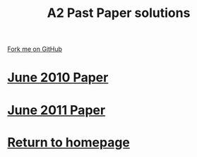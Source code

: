 #+STARTUP:indent
#+HTML_HEAD: <link rel="stylesheet" type="text/css" href="css/styles.css"/>
#+HTML_HEAD_EXTRA: <link href='http://fonts.googleapis.com/css?family=Ubuntu+Mono|Ubuntu' rel='stylesheet' type='text/css'>
#+BEGIN_COMMENT
#+STYLE: <link rel="stylesheet" type="text/css" href="css/styles.css"/>
#+STYLE: <link href='http://fonts.googleapis.com/css?family=Ubuntu+Mono|Ubuntu' rel='stylesheet' type='text/css'>
#+END_COMMENT
#+OPTIONS: f:nil author:nil num:1 creator:nil timestamp:nil 

#+TITLE: A2 Past Paper solutions
#+AUTHOR: Stephen Brown
#+OPTIONS: toc:nil f:nil author:nil num:nil creator:nil timestamp:nil 

#+BEGIN_HTML
<div class="github-fork-ribbon-wrapper left">
<div class="github-fork-ribbon">
<a href="https://github.com/stsb11/gcse_theory">Fork me on GitHub</a>
</div>
</div>
#+END_HTML
* [[file:examples/2010.pdf][June 2010 Paper]]
:PROPERTIES:
:HTML_CONTAINER_CLASS: link-heading
:END:
* [[file:examples/2011.pdf][June 2011 Paper]]
:PROPERTIES:
:HTML_CONTAINER_CLASS: link-heading
:END:
* [[http://www.bournetoinvent.com][Return to homepage]]
:PROPERTIES:
:HTML_CONTAINER_CLASS: link-heading
:END:
